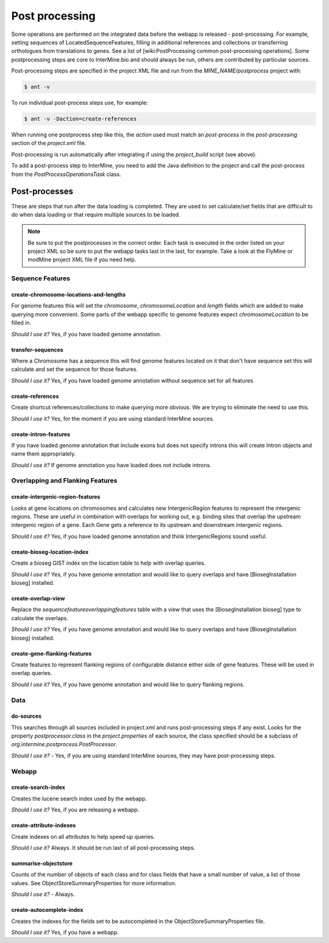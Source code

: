 Post processing
================================

Some operations are performed on the integrated data before the webapp is released - post-processing. For example, setting sequences of LocatedSequenceFeatures, filling in additional references and collections or transferring orthologues from translations to genes.  See a list of [wiki:PostProcessing common post-processing operations].  Some postprocessing steps are core to InterMine.bio and should always be run, others are contributed by particular sources.

Post-processing steps are specified in the project XML file and run from the `MINE_NAME/postprocess` project with:

.. code-block:: rst

	$ ant -v


To run individual post-process steps use, for example:

.. code-block:: rst

	$ ant -v -Daction=create-references

When running one postprocess step like this, the `action` used must match an `post-process` in the `post-processing` section of the `project.xml` file.

Post-processing is run automatically after integrating if using the `project_build` script (see above).

To add a post-process step to InterMine, you need to add the Java definition to the project and call the post-process from the `PostProcessOperationsTask` class.

Post-processes
------------------

These are steps that run after the data loading is completed.  They are used to set calculate/set fields that are difficult to do when data loading or that require multiple sources to be loaded.

.. note::

	Be sure to put the postprocesses in the correct order.  Each task is executed in the order listed on your project XML so be sure to put the webapp tasks last in the last, for example.  Take a look at the FlyMine or modMine project XML file if you need help.

Sequence Features
~~~~~~~~~~~~~~~~~~~~~~~~~

create-chromosome-locations-and-lengths
^^^^^^^^^^^^^^^^^^^^^^^^^^^^^^^^^^^^^^^^^

For genome features this will set the `chromosome`, `chromosomeLocation` and `length` fields which are added to make querying more convenient.  Some parts of the webapp specific to genome features expect `chromosomeLocation` to be filled in.

*Should I use it?* Yes, if you have loaded genome annotation.

transfer-sequences
^^^^^^^^^^^^^^^^^^^^^^^^^^^^^^^^^^^^^^^^^

Where a Chromosome has a sequence this will find genome features located on it that don't have sequence set this will calculate and set the sequence for those features.  

*Should I use it?* Yes, if you have loaded genome annotation without sequence set for all features.

create-references
^^^^^^^^^^^^^^^^^^^^^^^^^^^^^^^^^^^^^^^^^

Create shortcut references/collections to make querying more obvious.  We are trying to eliminate the need to use this.

*Should I use it?* Yes, for the moment if you are using standard InterMine sources.

create-intron-features
^^^^^^^^^^^^^^^^^^^^^^^^^^^^^^^^^^^^^^^^^

If you have loaded genome annotation that include exons but does not specify introns this will create Intron objects and name them appropriately.  

*Should I use it?* If genome annotation you have loaded does not include introns.

Overlapping and Flanking Features
~~~~~~~~~~~~~~~~~~~~~~~~~~~~~~~~~~~~~~~~~~~~~~~~~~

create-intergenic-region-features
^^^^^^^^^^^^^^^^^^^^^^^^^^^^^^^^^^^^^^^^^

Looks at gene locations on chromosomes and calculates new IntergenicRegion features to represent the intergenic regions.  These are useful in combination with overlaps for working out, e.g. binding sites that overlap the upstream intergenic region of a gene.  Each Gene gets a reference to its upstream and downstream intergenic regions.

*Should I use it?* Yes, if you have loaded genome annotation and think IntergenicRegions sound useful.

create-bioseg-location-index
^^^^^^^^^^^^^^^^^^^^^^^^^^^^^^^^^^^^^^^^^

Create a bioseg GIST index on the location table to help with overlap queries.  

*Should I use it?* Yes, if you have genome annotation and would like to query overlaps and have [BiosegInstallation bioseg] installed.

create-overlap-view
^^^^^^^^^^^^^^^^^^^^^^^^^^^^^^^^^^^^^^^^^

Replace the `sequencefeatureoverlappingfeatures` table with a view that uses the [BiosegInstallation bioseg] type to calculate the overlaps.  

*Should I use it?* Yes, if you have genome annotation and would like to query overlaps and have [BiosegInstallation bioseg] installed.  

create-gene-flanking-features
^^^^^^^^^^^^^^^^^^^^^^^^^^^^^^^^^^^^^^^^^

Create features to represent flanking regions of configurable distance either side of gene features.  These will be used in overlap queries.

*Should I use it?* Yes, if you have genome annotation and would like to query flanking regions.

Data
~~~~~~~~~~~~~~~~~~~~~~~~~

do-sources
^^^^^^^^^^^^^^^^^^^^^^^^^^^^^^^^^^^^^^^^^

This searches through all sources included in project.xml and runs post-processing steps if any exist.  Looks for the property `postprocessor.class` in the `project.properties` of each source, the class specified should be a subclass of `org.intermine.postprocess.PostProcessor`.

*Should I use it?* - Yes, if you are using standard InterMine sources, they may have post-processing steps.

Webapp
~~~~~~~~~~~~~~~~~~~~~~~~~

create-search-index
^^^^^^^^^^^^^^^^^^^^^^^^^^^^^^^^^^^^^^^^^

Creates the lucene search index used by the webapp.  

*Should I use it?*  Yes, if you are releasing a webapp.

create-attribute-indexes
^^^^^^^^^^^^^^^^^^^^^^^^^^^^^^^^^^^^^^^^^

Create indexes on all attributes to help speed up queries.

*Should I use it?* Always.  It should be run last of all post-processing steps.

summarise-objectstore
^^^^^^^^^^^^^^^^^^^^^^^^^^^^^^^^^^^^^^^^^

Counts of the number of objects of each class and for class fields that have a small number of value, a list of those values.  See ObjectStoreSummaryProperties for more information.

*Should I use it?* - Always.  

create-autocomplete-index
^^^^^^^^^^^^^^^^^^^^^^^^^^^^^^^^^^^^^^^^^

Creates the indexes for the fields set to be autocompleted in the ObjectStoreSummaryProperties file.

*Should I use it?* Yes, if you have a webapp.  


.. index:: create-chromosome-locations-and-lengths, transfer-sequences, create-references, create-intron-features, create-intergenic-region-features, create-overlap-view, create-bioseg-location-index, create-gene-flanking-features, do-sources, create-search-indexm create-attribute-indexes, summarise-objectstore, create-autocomplete-index
